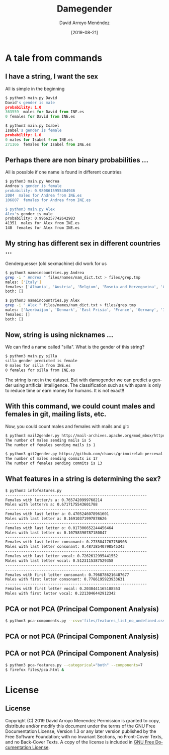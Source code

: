 #+TITLE:     Damegender
#+AUTHOR:    David Arroyo Menéndez
#+EMAIL:     davidam@gnu.org
#+DATE:      [2019-08-21]

#+DESCRIPTION: Example of using org to create presentations using the beamer exporter
#+KEYWORDS:  free software, free documentation, GNU
#+LANGUAGE:  es
#+LATEX_HEADER: \usepackage[spanish]{babel}
# specifying the beamer startup gives access to a number of
# keybindings which make configuring individual slides and components
# of slides easier.  See, for instance, C-c C-b on a frame headline.
#+STARTUP: beamer

#+STARTUP: oddeven

# we tell the exporter to use a specific LaTeX document class, as
# defined in org-latex-classes.  By default, this does not include a
# beamer entry so this needs to be defined in your configuration (see
# the tutorial).
#+LaTeX_CLASS: beamer
#+LaTeX_CLASS_OPTIONS: [bigger]

# Beamer supports alternate themes.  Choose your favourite here
#+BEAMER_THEME: Madrid

# the beamer exporter expects to be told which level of headlines
# defines the frames.  We use the first level headlines for sections
# and the second (hence H:2) for frames.
#+OPTIONS:   H:2 toc:t

# the following allow us to selectively choose headlines to export or not
#+SELECT_TAGS: export
#+EXCLUDE_TAGS: noexport

# for a column view of options and configurations for the individual
# frames
#+COLUMNS: %20ITEM %13BEAMER_env(Env) %6BEAMER_envargs(Args) %4BEAMER_col(Col) %7BEAMER_extra(Extra)

* A tale from commands
** I have a string, I want the sex

All is simple in the beginning

#+BEGIN_SRC python
$ python3 main.py David
David's gender is male
probability: 1.0
363559  males for David from INE.es
0 females for David from INE.es

$ python3 main.py Isabel
Isabel's gender is female
probability: 1.0
0 males for Isabel from INE.es
271166  females for Isabel from INE.es
#+END_SRC

** Perhaps there are non binary probabilities ...

All is possible if one name is found in different countries

#+BEGIN_SRC bash
$ python3 main.py Andrea
Andrea's gender is female
probability: 0.9808615955404946
2084  males for Andrea from INE.es
106807  females for Andrea from INE.es

$ python3 main.py Alex
Alex's gender is male
probability: 0.9966257742642983
41351  males for Alex from INE.es
140  females for Alex from INE.es
#+END_SRC

** My string has different sex in different countries ...

Genderguesser (old sexmachine) did work for us

#+BEGIN_SRC bash
$ python3 nameincountries.py Andrea
grep -i " Andrea " files/names/nam_dict.txt > files/grep.tmp
males: ['Italy']
females: ['Albania', 'Austria', 'Belgium', 'Bosnia and Herzegovina', 'Croatia', 'Czech Republic', 'Denmark', 'East Frisia', 'Germany', 'Hungary', 'Iceland', 'Ireland', 'Montenegro', 'Slovakia', 'Spain', 'The Netherlands']
both: []
#+END_SRC

#+BEGIN_SRC bash
$ python3 nameincountries.py Alex
grep -i " Alex " files/names/nam_dict.txt > files/grep.tmp
males: ['Azerbaijan', 'Denmark', 'East Frisia', 'France', 'Germany', 'Iceland', 'Norway', 'Slovakia']
females: []
both: []
#+END_SRC

** Now, string is using nicknames ...

We can find a name called "silla". What is the gender of this string?

#+BEGIN_SRC bash
$ python3 main.py silla
silla gender predicted is female
0 males for silla from INE.es
0 females for silla from INE.es
#+END_SRC

The string is not in the dataset. But with damegender we can predict a
gender using artificial intelligence. The classification such as with
spam is only to reduce time or earn money for humans. It is not exact!!

** With this command, we could count males and females in git, mailing lists, etc.

Now, you could count males and females with mails and git:

#+BEGIN_SRC bash
$ python3 mail2gender.py http://mail-archives.apache.org/mod_mbox/httpd-announce/
The number of males sending mails is 5
The number of females sending mails is 1
#+END_SRC

#+BEGIN_SRC bash
$ python3 git2gender.py https://github.com/chaoss/grimoirelab-perceval.git --directory="/tmp/clonedir"
The number of males sending commits is 17
The number of females sending commits is 13
#+END_SRC

** What features in a string is determining the sex?

#+BEGIN_SRC bash
$ python3 infofeatures.py 
---------------------------------------------------------------
Females with letter/s a: 0.7657420999768214 
Males with letter/s a: 0.6717175543601788 
---------------------------------------------------------------
Females with last letter a: 0.4705246078961601 
Males with last letter a: 0.16910371997878626 
---------------------------------------------------------------
Females with last letter o: 0.017306652244456464 
Males with last letter o: 0.10758390787180847 
---------------------------------------------------------------
Females with last letter consonant: 0.2735841767750908
Males with last letter consonant: 0.48738540798545343
---------------------------------------------------------------
Females with last letter vocal: 0.7262612995441552
Males with last letter vocal: 0.5123115387529358
---------------------------------------------------------------
---------------------------------------------------------------
Females with first letter consonant: 0.7968786216487677
Males with first letter consonant: 0.7786195923933631
---------------------------------------------------------------
Females with first letter vocal: 0.2030441165108553
Males with first letter vocal: 0.2213046442912342
#+END_SRC 

** PCA or not PCA (Principal Component Analysis)

#+BEGIN_SRC bash
$ python3 pca-components.py --csv='files/features_list_no_undefined.csv'
#+END_SRC

** PCA or not PCA (Principal Component Analysis)

[[file:img/pca_components_files_features_list_no_undefined.png]]

** PCA or not PCA (Principal Component Analysis)

#+BEGIN_SRC bash
$ python3 pca-features.py --categorical="both" --components=7
$ firefox files/pca.html &
#+END_SRC


* License
** License
Copyright (C) 2019 David Arroyo Menendez
    Permission is granted to copy, distribute and/or modify this document
    under the terms of the GNU Free Documentation License, Version 1.3
    or any later version published by the Free Software Foundation;
    with no Invariant Sections, no Front-Cover Texts, and no Back-Cover Texts.
    A copy of the license is included in [[https://www.gnu.org/copyleft/fdl.html][GNU Free Documentation License]].
